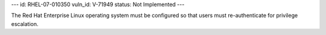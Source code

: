 ---
id: RHEL-07-010350
vuln_id: V-71949
status: Not Implemented
---

The Red Hat Enterprise Linux operating system must be configured so that users must re-authenticate for privilege escalation.
